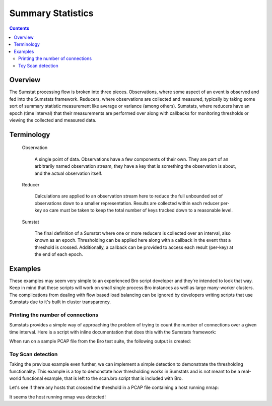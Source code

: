 ==================
Summary Statistics
==================

.. rst-class:: opening

    Measuring aspects of network traffic is an extremely common task in Bro.
    Bro provides data structures  which make this very easy as wellin
    simplistic cases such as size limited trace file processing. In real-
    world deployments though, there are difficulties that arise from
    clusterization (many processes sniffing traffic) and unbounded data sets
    (traffic never stops). The Summary Statistics (otherwise referred to as
    SumStats) framework aims to define a mechanism for consuming unbounded
    data sets and making them measurable in practice on large clustered and
    non-clustered Bro deployments.

.. contents::

Overview
========

The Sumstat processing flow is broken into three pieces. Observations, where
some aspect of an event is observed and fed into the Sumstats framework.
Reducers, where observations are collected and measured, typically by taking
some sort of summary statistic measurement like average or variance (among
others). Sumstats, where reducers have an epoch (time interval) that their
measurements are performed over along with callbacks for monitoring thresholds
or viewing the collected and measured data.

Terminology
===========

    Observation

        A single point of data. Observations have a few components of their
        own. They are part of an arbitrarily named observation stream, they
        have a key that is something the observation is about, and the actual
        observation itself.

    Reducer

        Calculations are applied to an observation stream here to reduce the
        full unbounded set of observations down to a smaller representation.
        Results are collected within each reducer per-key so care must be
        taken to keep the total number of keys tracked down to a reasonable
        level.

    Sumstat

        The final definition of a Sumstat where one or more reducers is
        collected over an interval, also known as an epoch. Thresholding can
        be applied here along with a callback in the event that a threshold is
        crossed. Additionally, a callback can be provided to access each
        result (per-key) at the end of each epoch.

Examples
========

These examples may seem very simple to an experienced Bro script developer and
they're intended to look that way. Keep in mind that these scripts will work
on small single process Bro instances as well as large many-worker clusters.
The complications from dealing with flow based load balancing can be ignored
by developers writing scripts that use Sumstats due to it's built in cluster
transparency.

Printing the number of connections
----------------------------------

Sumstats provides a simple way of approaching the problem of trying to count
the number of connections over a given time interval.  Here is a script with
inline documentation that does this with the Sumstats framework:

.. btest-include:: ${DOC_ROOT}/frameworks/sumstats-countconns.bro

When run on a sample PCAP file from the Bro test suite, the following output
is created:

.. btest:: sumstats-countconns

    @TEST-EXEC: btest-rst-cmd bro -r ${TRACES}/workshop_2011_browse.trace ${DOC_ROOT}/frameworks/sumstats-countconns.bro


Toy Scan detection
------------------

Taking the previous example even further, we can implement a simple detection
to demonstrate the thresholding functionality.  This example is a toy to
demonstate how thresholding works in Sumstats and is not meant to be a real-
world functional example, that is left to the scan.bro script that is included
with Bro.

.. btest-include:: ${DOC_ROOT}/frameworks/sumstats-toy-scan.bro

Let's see if there any hosts that crossed the threshold in a PCAP file
containing a host running nmap:

.. btest:: sumstats-toy-scan

    @TEST-EXEC: btest-rst-cmd bro -r ${TRACES}/nmap-vsn.trace ${DOC_ROOT}/frameworks/sumstats-toy-scan.bro

It seems the host running nmap was detected!

